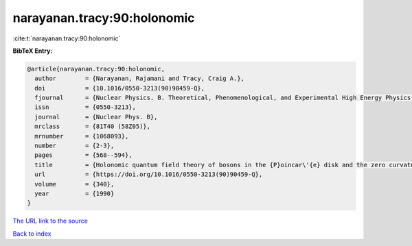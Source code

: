 narayanan.tracy:90:holonomic
============================

:cite:t:`narayanan.tracy:90:holonomic`

**BibTeX Entry:**

.. code-block:: bibtex

   @article{narayanan.tracy:90:holonomic,
     author        = {Narayanan, Rajamani and Tracy, Craig A.},
     doi           = {10.1016/0550-3213(90)90459-Q},
     fjournal      = {Nuclear Physics. B. Theoretical, Phenomenological, and Experimental High Energy Physics. Quantum Field Theory and Statistical Systems},
     issn          = {0550-3213},
     journal       = {Nuclear Phys. B},
     mrclass       = {81T40 (58Z05)},
     mrnumber      = {1068093},
     number        = {2-3},
     pages         = {568--594},
     title         = {Holonomic quantum field theory of bosons in the {P}oincar\'{e} disk and the zero curvature limit},
     url           = {https://doi.org/10.1016/0550-3213(90)90459-Q},
     volume        = {340},
     year          = {1990}
   }
`The URL link to the source <https://doi.org/10.1016/0550-3213(90)90459-Q>`_


`Back to index <../By-Cite-Keys.html>`_
